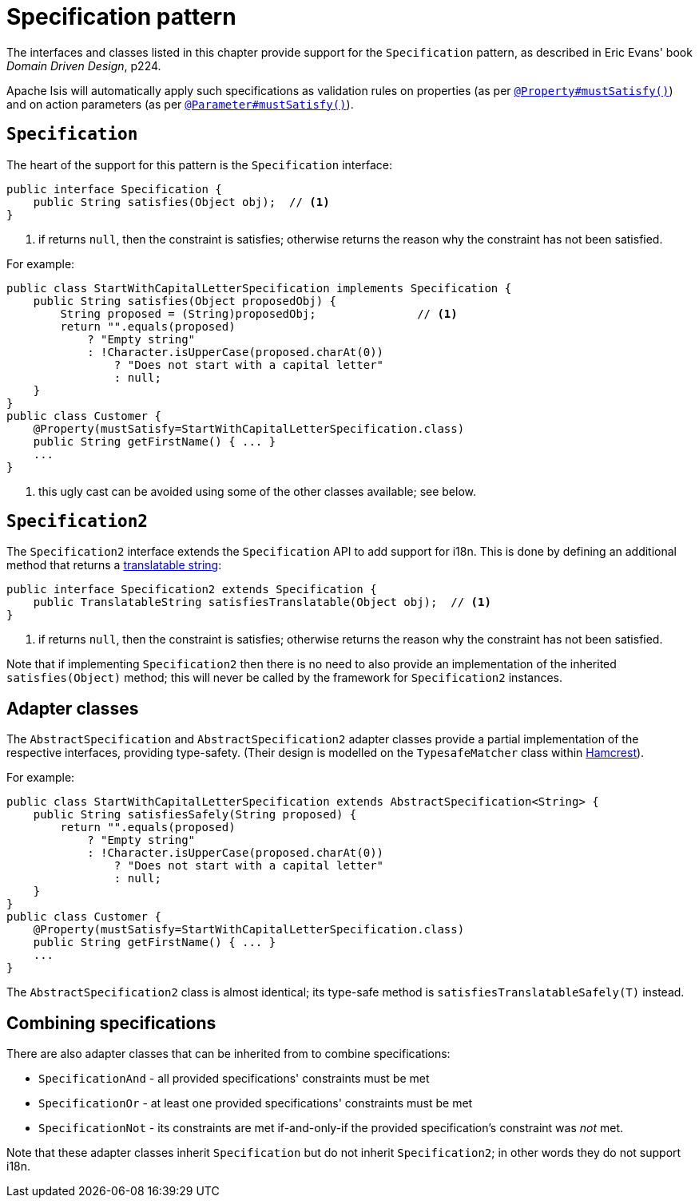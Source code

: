 [[_rg_classes_spec]]
= Specification pattern
:Notice: Licensed to the Apache Software Foundation (ASF) under one or more contributor license agreements. See the NOTICE file distributed with this work for additional information regarding copyright ownership. The ASF licenses this file to you under the Apache License, Version 2.0 (the "License"); you may not use this file except in compliance with the License. You may obtain a copy of the License at. http://www.apache.org/licenses/LICENSE-2.0 . Unless required by applicable law or agreed to in writing, software distributed under the License is distributed on an "AS IS" BASIS, WITHOUT WARRANTIES OR  CONDITIONS OF ANY KIND, either express or implied. See the License for the specific language governing permissions and limitations under the License.
:_basedir: ../
:_imagesdir: images/


The interfaces and classes listed in this chapter provide support for the  `Specification` pattern, as described in Eric Evans' book _Domain Driven Design_, p224.

Apache Isis will automatically apply such specifications as validation rules on properties (as per xref:rgant.adoc#_rgant_manpage-Property_mustSatisfy[`@Property#mustSatisfy()`]) and on action parameters (as per xref:rgant.adoc#_rgant_manpage-Parameter_mustSatisfy[`@Parameter#mustSatisfy()`]).



[_rg_classes_spec-Specification]
== `Specification`

The heart of the support for this pattern is the `Specification` interface:

[source,java]
----
public interface Specification {
    public String satisfies(Object obj);  // <1>
}
----
<1> if returns `null`, then the constraint is satisfies; otherwise returns the reason why the constraint has not been satisfied.


For example:

[source,java]
----
public class StartWithCapitalLetterSpecification implements Specification {
    public String satisfies(Object proposedObj) {
        String proposed = (String)proposedObj;               // <1>
        return "".equals(proposed)
            ? "Empty string"
            : !Character.isUpperCase(proposed.charAt(0))
                ? "Does not start with a capital letter"
                : null;
    }
}
public class Customer {
    @Property(mustSatisfy=StartWithCapitalLetterSpecification.class)
    public String getFirstName() { ... }
    ...
}
----
<1> this ugly cast can be avoided using some of the other classes available; see below.



[_rg_classes_spec-Specification2]
== `Specification2`

The `Specification2` interface extends the `Specification` API to add support for i18n.  This is done by defining an additional method that returns a xref:rg.adoc#_rg_classes_i18n_manpage-TranslatableString[translatable string]:

[source,java]
----
public interface Specification2 extends Specification {
    public TranslatableString satisfiesTranslatable(Object obj);  // <1>
}
----
<1> if returns `null`, then the constraint is satisfies; otherwise returns the reason why the constraint has not been satisfied.


Note that if implementing `Specification2` then there is no need to also provide an implementation of the inherited `satisfies(Object)` method; this will never be called by the framework for `Specification2` instances.




[_rg_classes_spec-adapter_classes]
== Adapter classes

The `AbstractSpecification` and `AbstractSpecification2` adapter classes provide a partial implementation of the respective interfaces, providing type-safety.  (Their design is modelled on the `TypesafeMatcher` class within link:http://hamcrest.org/JavaHamcrest/[Hamcrest]).

For example:

[source,java]
----
public class StartWithCapitalLetterSpecification extends AbstractSpecification<String> {
    public String satisfiesSafely(String proposed) {
        return "".equals(proposed)
            ? "Empty string"
            : !Character.isUpperCase(proposed.charAt(0))
                ? "Does not start with a capital letter"
                : null;
    }
}
public class Customer {
    @Property(mustSatisfy=StartWithCapitalLetterSpecification.class)
    public String getFirstName() { ... }
    ...
}
----

The `AbstractSpecification2` class is almost identical; its type-safe method is `satisfiesTranslatableSafely(T)` instead.


[_rg_classes_spec-combining_specifications]
== Combining specifications

There are also adapter classes that can be inherited from to combine specifications:

* `SpecificationAnd` - all provided specifications' constraints must be met
* `SpecificationOr` - at least one provided specifications' constraints must be met
* `SpecificationNot` - its constraints are met if-and-only-if the provided specification's constraint was _not_ met.

Note that these adapter classes inherit `Specification` but do not inherit `Specification2`; in other words they do not support i18n.